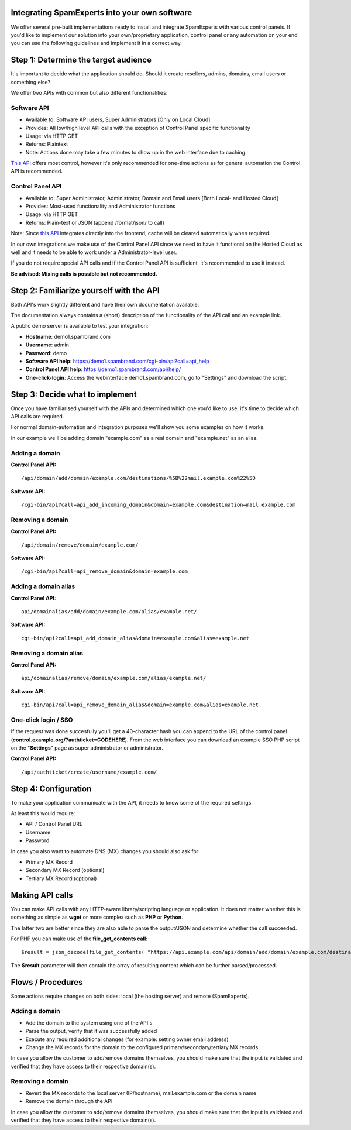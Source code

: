 .. _3-Integrating-SpamExperts-into-your-own-software:

Integrating SpamExperts into your own software
==============================================

We offer several pre-built implementations ready to install and
integrate SpamExperts with various control panels.
If you'd like to implement our solution into your own/proprietary
application, control panel or any automation on your end you can use the
following guidelines and implement it in a correct way.

Step 1: Determine the target audience
=====================================

It's important to decide what the application should do. Should it
create resellers, admins, domains, email users or something else?

We offer two APIs with common but also different functionalities:

Software API
------------

-  Available to: Software API users, Super Administrators [Only on Local
   Cloud]
-  Provides: All low/high level API calls with the exception of Control
   Panel specific functionality
-  Usage: via HTTP GET
-  Returns: Plaintext
-  Note: Actions done may take a few minutes to show up in the web
   interface due to caching

`This
API <https://admin:demo@demo1.spambrand.com/cgi-bin/api?call=api_help>`__
offers most control, however it's only recommended for one-time actions
as for general automation the Control API is recommended.

Control Panel API
-----------------

-  Available to: Super Administrator, Administrator, Domain and Email
   users [Both Local- and Hosted Cloud]
-  Provides: Most-used functionality and Administrator functions
-  Usage: via HTTP GET
-  Returns: Plain-text or JSON (append /format/json/ to call)

Note: Since `this API <https://demo1.spambrand.com/api/help/>`__
integrates directly into the frontend, cache will be cleared
automatically when required.

In our own integrations we make use of the Control Panel API since we
need to have it functional on the Hosted Cloud as well and it needs to
be able to work under a Administrator-level user.

If you do not require special API calls and if the Control Panel API is
sufficient, it's recommended to use it instead.

**Be advised: Mixing calls is possible but not recommended.**

Step 2: Familiarize yourself with the API
=========================================

Both API's work slightly different and have their own documentation
available.

The documentation always contains a (short) description of the
functionality of the API call and an example link.

A public demo server is available to test your integration:

-  **Hostname**: demo1.spambrand.com
-  **Username**: admin
-  **Password**: demo
-  **Software API help**:
   https://demo1.spambrand.com/cgi-bin/api?call=api\_help
-  **Control Panel API help**: https://demo1.spambrand.com/api/help/
-  **One-click-login**: Access the webinterface demo1.spambrand.com, go
   to "Settings" and download the script.

Step 3: Decide what to implement
================================

Once you have familiarised yourself with the APIs and determined which
one you'd like to use, it's time to decide which API calls are required.

For normal domain-automation and integration purposes we'll show you
some examples on how it works.

In our example we'll be adding domain "example.com" as a real domain and
"example.net" as an alias.

Adding a domain
---------------

**Control Panel API:**

::


        /api/domain/add/domain/example.com/destinations/%5B%22mail.example.com%22%5D

**Software API:**

::


        /cgi-bin/api?call=api_add_incoming_domain&domain=example.com&destination=mail.example.com

Removing a domain
-----------------

**Control Panel API:**

::


        /api/domain/remove/domain/example.com/

**Software API:**

::


        /cgi-bin/api?call=api_remove_domain&domain=example.com

Adding a domain alias
---------------------

**Control Panel API:**

::


        api/domainalias/add/domain/example.com/alias/example.net/

**Software API:**

::


        cgi-bin/api?call=api_add_domain_alias&domain=example.com&alias=example.net

Removing a domain alias
-----------------------

**Control Panel API:**

::


        api/domainalias/remove/domain/example.com/alias/example.net/

**Software API:**

::


        cgi-bin/api?call=api_remove_domain_alias&domain=example.com&alias=example.net

One-click login / SSO
---------------------

If the request was done succesfully you'll get a 40-character hash you
can append to the URL of the control panel
(**control.example.org/?authticket=CODEHERE**). From the web interface
you can download an example SSO PHP script on the "**Settings**\ " page
as super administrator or administrator.

**Control Panel API:**

::


        /api/authticket/create/username/example.com/

Step 4: Configuration
=====================

To make your application communicate with the API, it needs to know some
of the required settings.

At least this would require:

-  API / Control Panel URL
-  Username
-  Password

In case you also want to automate DNS (MX) changes you should also ask
for:

-  Primary MX Record
-  Secondary MX Record (optional)
-  Tertiary MX Record (optional)

Making API calls
================

You can make API calls with any HTTP-aware library/scripting language or
application. It does not matter whether this is something as simple as
**wget** or more complex such as **PHP** or **Python**.

The latter two are better since they are also able to parse the
output/JSON and determine whether the call succeeded.

For PHP you can make use of the **file\_get\_contents call**:

::


        $result = json_decode(file_get_contents( "https://api.example.com/api/domain/add/domain/example.com/destinations/%5B%22mail.example.com%22%5D/format/json/" ));

The **$result** parameter will then contain the array of resulting
content which can be further parsed/processed.

Flows / Procedures
==================

Some actions require changes on both sides: local (the hosting server)
and remote (SpamExperts).

Adding a domain
---------------

-  Add the domain to the system using one of the API's
-  Parse the output, verify that it was successfully added
-  Execute any required additional changes (for example: setting owner
   email address)
-  Change the MX records for the domain to the configured
   primary/secondary/tertiary MX records

In case you allow the customer to add/remove domains themselves, you
should make sure that the input is validated and verified that they have
access to their respective domain(s).

Removing a domain
-----------------

-  Revert the MX records to the local server (IP/hostname),
   mail.example.com or the domain name
-  Remove the domain through the API

In case you allow the customer to add/remove domains themselves, you
should make sure that the input is validated and verified that they have
access to their respective domain(s).
